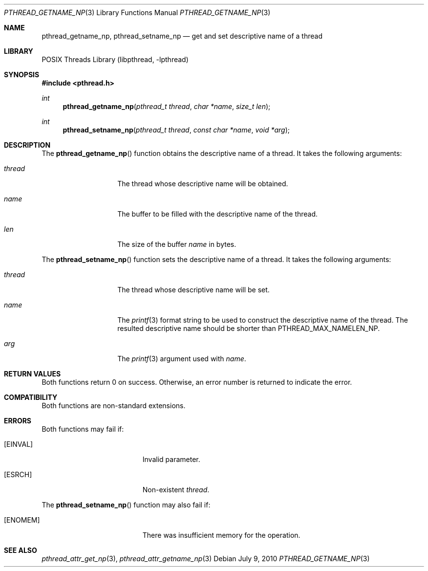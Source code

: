 .\"     $NetBSD: pthread_getname_np.3,v 1.4 2010/07/09 07:31:01 jruoho Exp $
.\"
.\" Copyright (c)2007 YAMAMOTO Takashi,
.\" All rights reserved.
.\"
.\" Redistribution and use in source and binary forms, with or without
.\" modification, are permitted provided that the following conditions
.\" are met:
.\" 1. Redistributions of source code must retain the above copyright
.\"    notice, this list of conditions and the following disclaimer.
.\" 2. Redistributions in binary form must reproduce the above copyright
.\"    notice, this list of conditions and the following disclaimer in the
.\"    documentation and/or other materials provided with the distribution.
.\"
.\" THIS SOFTWARE IS PROVIDED BY THE AUTHOR AND CONTRIBUTORS ``AS IS'' AND
.\" ANY EXPRESS OR IMPLIED WARRANTIES, INCLUDING, BUT NOT LIMITED TO, THE
.\" IMPLIED WARRANTIES OF MERCHANTABILITY AND FITNESS FOR A PARTICULAR PURPOSE
.\" ARE DISCLAIMED.  IN NO EVENT SHALL THE AUTHOR OR CONTRIBUTORS BE LIABLE
.\" FOR ANY DIRECT, INDIRECT, INCIDENTAL, SPECIAL, EXEMPLARY, OR CONSEQUENTIAL
.\" DAMAGES (INCLUDING, BUT NOT LIMITED TO, PROCUREMENT OF SUBSTITUTE GOODS
.\" OR SERVICES; LOSS OF USE, DATA, OR PROFITS; OR BUSINESS INTERRUPTION)
.\" HOWEVER CAUSED AND ON ANY THEORY OF LIABILITY, WHETHER IN CONTRACT, STRICT
.\" LIABILITY, OR TORT (INCLUDING NEGLIGENCE OR OTHERWISE) ARISING IN ANY WAY
.\" OUT OF THE USE OF THIS SOFTWARE, EVEN IF ADVISED OF THE POSSIBILITY OF
.\" SUCH DAMAGE.
.\"
.\" ------------------------------------------------------------
.Dd July 9, 2010
.Dt PTHREAD_GETNAME_NP 3
.Os
.Sh NAME
.Nm pthread_getname_np ,
.Nm pthread_setname_np
.Nd get and set descriptive name of a thread
.\" ------------------------------------------------------------
.Sh LIBRARY
.Lb libpthread
.\" ------------------------------------------------------------
.Sh SYNOPSIS
.In pthread.h
.Ft int
.Fn pthread_getname_np "pthread_t thread" "char *name" "size_t len"
.Ft int
.Fn pthread_setname_np "pthread_t thread" "const char *name" "void *arg"
.\" ------------------------------------------------------------
.Sh DESCRIPTION
The
.Fn pthread_getname_np
function obtains the descriptive name of a thread.
It takes the following arguments:
.Bl -tag -width target -offset indent
.It Fa thread
The thread whose descriptive name will be obtained.
.It Fa name
The buffer to be filled with the descriptive name of the thread.
.It Fa len
The size of the buffer
.Fa name
in bytes.
.El
.Pp
The
.Fn pthread_setname_np
function sets the descriptive name of a thread.
It takes the following arguments:
.Bl -tag -width target -offset indent
.It Fa thread
The thread whose descriptive name will be set.
.It Fa name
The
.Xr printf 3
format string to be used to construct the descriptive name of the thread.
The resulted descriptive name should be shorter than
.Dv PTHREAD_MAX_NAMELEN_NP .
.It Fa arg
The
.Xr printf 3
argument used with
.Fa name .
.El
.\" ------------------------------------------------------------
.Sh RETURN VALUES
Both functions return 0 on success.
Otherwise, an error number is returned to indicate the error.
.\" ------------------------------------------------------------
.Sh COMPATIBILITY
Both functions are non-standard extensions.
.\" ------------------------------------------------------------
.Sh ERRORS
Both functions may fail if:
.Bl -tag -width Er
.It Bq Er EINVAL
Invalid parameter.
.It Bq Er ESRCH
Non-existent
.Fa thread .
.El
.Pp
The
.Fn pthread_setname_np
function may also fail if:
.Bl -tag -width Er
.It Bq Er ENOMEM
There was insufficient memory for the operation.
.El
.Sh SEE ALSO
.Xr pthread_attr_get_np 3 ,
.Xr pthread_attr_getname_np 3
